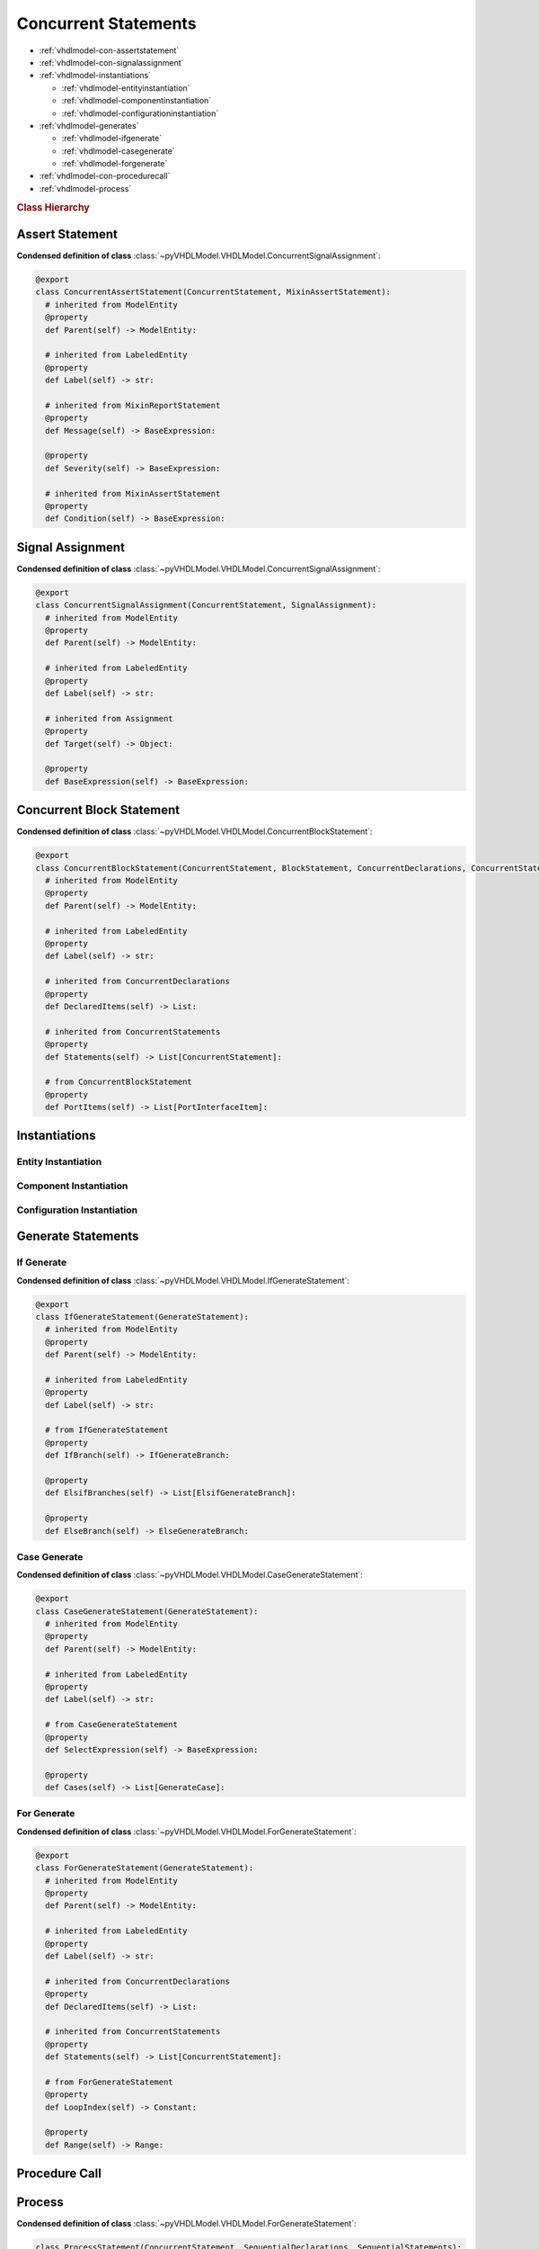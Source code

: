 .. _vhdlmodel-constm:

Concurrent Statements
#####################

* :ref:`vhdlmodel-con-assertstatement`
* :ref:`vhdlmodel-con-signalassignment`
* :ref:`vhdlmodel-instantiations`

  * :ref:`vhdlmodel-entityinstantiation`
  * :ref:`vhdlmodel-componentinstantiation`
  * :ref:`vhdlmodel-configurationinstantiation`

* :ref:`vhdlmodel-generates`

  * :ref:`vhdlmodel-ifgenerate`
  * :ref:`vhdlmodel-casegenerate`
  * :ref:`vhdlmodel-forgenerate`

* :ref:`vhdlmodel-con-procedurecall`
* :ref:`vhdlmodel-process`

.. rubric:: Class Hierarchy

.. inheritance-diagram:: pyVHDLModel.VHDLModel.ConcurrentAssertStatement pyVHDLModel.VHDLModel.ConcurrentSignalAssignment pyVHDLModel.VHDLModel.ConcurrentBlockStatement pyVHDLModel.VHDLModel.ProcessStatement pyVHDLModel.VHDLModel.IfGenerateStatement pyVHDLModel.VHDLModel.CaseGenerateStatement pyVHDLModel.VHDLModel.ForGenerateStatement pyVHDLModel.VHDLModel.ComponentInstantiation pyVHDLModel.VHDLModel.ConfigurationInstantiation pyVHDLModel.VHDLModel.EntityInstantiation pyVHDLModel.VHDLModel.ConcurrentProcedureCall
   :parts: 1

.. _vhdlmodel-con-assertstatement:

Assert Statement
================

.. todo::

   Write documentation.

**Condensed definition of class** :class:`~pyVHDLModel.VHDLModel.ConcurrentSignalAssignment`:

.. code-block:: Python

   @export
   class ConcurrentAssertStatement(ConcurrentStatement, MixinAssertStatement):
     # inherited from ModelEntity
     @property
     def Parent(self) -> ModelEntity:

     # inherited from LabeledEntity
     @property
     def Label(self) -> str:

     # inherited from MixinReportStatement
     @property
     def Message(self) -> BaseExpression:

     @property
     def Severity(self) -> BaseExpression:

     # inherited from MixinAssertStatement
     @property
     def Condition(self) -> BaseExpression:



.. _vhdlmodel-con-signalassignment:

Signal Assignment
=================

.. todo::

   Write documentation.

**Condensed definition of class** :class:`~pyVHDLModel.VHDLModel.ConcurrentSignalAssignment`:

.. code-block:: Python

   @export
   class ConcurrentSignalAssignment(ConcurrentStatement, SignalAssignment):
     # inherited from ModelEntity
     @property
     def Parent(self) -> ModelEntity:

     # inherited from LabeledEntity
     @property
     def Label(self) -> str:

     # inherited from Assignment
     @property
     def Target(self) -> Object:

     @property
     def BaseExpression(self) -> BaseExpression:



.. _vhdlmodel-con-blockstatement:

Concurrent Block Statement
==========================

.. todo::

   Write documentation.

**Condensed definition of class** :class:`~pyVHDLModel.VHDLModel.ConcurrentBlockStatement`:

.. code-block:: Python

   @export
   class ConcurrentBlockStatement(ConcurrentStatement, BlockStatement, ConcurrentDeclarations, ConcurrentStatements):
     # inherited from ModelEntity
     @property
     def Parent(self) -> ModelEntity:

     # inherited from LabeledEntity
     @property
     def Label(self) -> str:

     # inherited from ConcurrentDeclarations
     @property
     def DeclaredItems(self) -> List:

     # inherited from ConcurrentStatements
     @property
     def Statements(self) -> List[ConcurrentStatement]:

     # from ConcurrentBlockStatement
     @property
     def PortItems(self) -> List[PortInterfaceItem]:

.. _vhdlmodel-instantiations:

Instantiations
==============

.. todo::

   Write documentation.

.. _vhdlmodel-entityinstantiation:

Entity Instantiation
--------------------

.. _vhdlmodel-componentinstantiation:

Component Instantiation
-----------------------

.. _vhdlmodel-configurationinstantiation:

Configuration Instantiation
---------------------------

.. _vhdlmodel-generates:

Generate Statements
===================

.. _vhdlmodel-ifgenerate:

If Generate
-----------

.. todo::

   Write documentation.

**Condensed definition of class** :class:`~pyVHDLModel.VHDLModel.IfGenerateStatement`:

.. code-block:: Python

   @export
   class IfGenerateStatement(GenerateStatement):
     # inherited from ModelEntity
     @property
     def Parent(self) -> ModelEntity:

     # inherited from LabeledEntity
     @property
     def Label(self) -> str:

     # from IfGenerateStatement
     @property
     def IfBranch(self) -> IfGenerateBranch:

     @property
     def ElsifBranches(self) -> List[ElsifGenerateBranch]:

     @property
     def ElseBranch(self) -> ElseGenerateBranch:



.. _vhdlmodel-casegenerate:

Case Generate
-------------

.. todo::

   Write documentation.

**Condensed definition of class** :class:`~pyVHDLModel.VHDLModel.CaseGenerateStatement`:

.. code-block:: Python

   @export
   class CaseGenerateStatement(GenerateStatement):
     # inherited from ModelEntity
     @property
     def Parent(self) -> ModelEntity:

     # inherited from LabeledEntity
     @property
     def Label(self) -> str:

     # from CaseGenerateStatement
     @property
     def SelectExpression(self) -> BaseExpression:

     @property
     def Cases(self) -> List[GenerateCase]:



.. _vhdlmodel-forgenerate:

For Generate
------------

.. todo::

   Write documentation.

**Condensed definition of class** :class:`~pyVHDLModel.VHDLModel.ForGenerateStatement`:

.. code-block:: Python

   @export
   class ForGenerateStatement(GenerateStatement):
     # inherited from ModelEntity
     @property
     def Parent(self) -> ModelEntity:

     # inherited from LabeledEntity
     @property
     def Label(self) -> str:

     # inherited from ConcurrentDeclarations
     @property
     def DeclaredItems(self) -> List:

     # inherited from ConcurrentStatements
     @property
     def Statements(self) -> List[ConcurrentStatement]:

     # from ForGenerateStatement
     @property
     def LoopIndex(self) -> Constant:

     @property
     def Range(self) -> Range:



.. _vhdlmodel-con-procedurecall:

Procedure Call
==============

.. todo::

   Write documentation.

.. _vhdlmodel-process:

Process
=======

.. todo::

   Write documentation.

**Condensed definition of class** :class:`~pyVHDLModel.VHDLModel.ForGenerateStatement`:

.. code-block:: Python

   class ProcessStatement(ConcurrentStatement, SequentialDeclarations, SequentialStatements):
     # inherited from ModelEntity
     @property
     def Parent(self) -> ModelEntity:

     # inherited from LabeledEntity
     @property
     def Label(self) -> str:

     # inherited from SequentialDeclarations
     @property
     def DeclaredItems(self) -> List:

     # inherited from SequentialStatements
     @property
     def Statements(self) -> List[SequentialStatement]:

     # from ProcessStatement
     @property
     def SensitivityList(self) -> List[Signal]:
